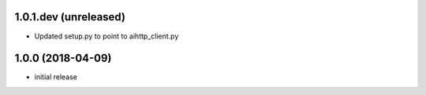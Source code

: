 1.0.1.dev (unreleased)
------------------

- Updated setup.py to point to aihttp_client.py


1.0.0 (2018-04-09)
------------------

- initial release
